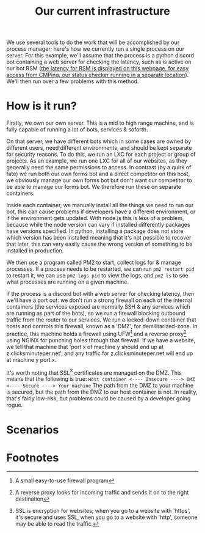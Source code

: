 :PROPERTIES:
:ID:       a907489b-22b8-46e5-89fb-95319c995df3
:END:
#+title: Our current infrastructure
We use several tools to do the work that will be accomplished by our process manager; here's how we currently run a single process on our server. For this example, we'll assume that the process is a python discord bot containing a web server for checking the latency, such as is active on our bot RSM ([[https://rsm.bots.clicksminuteper.net/][the latency for RSM is displayed on this webpage, for easy access from CMPing, our status checker running in a separate location]]). We'll then run over a few problems with this method.

* How is it run?
Firstly, we own our own server. This is a mid to high range machine, and is fully capable of running a lot of bots, services & soforth.

On that server, we have different bots which in some cases are owned by different users, need different environments, and should be kept separate for security reasons. To do this, we run an LXC for each project or group of projects. As an example, we run one LXC for all of our websites, as they generally need the same permissions to access. In contrast (by a quirk of fate) we run both our own forms bot and a direct competitor on this host, we obviously manage our own forms bot but don't want our competitor to be able to manage our forms bot. We therefore run these on separate containers.

Inside each container, we manually install all the things we need to run our bot, this can cause problems if developers have a different environment, or if the environment gets updated. With node.js this is less of a problem, because while the node version can vary if installed differently packages have versions specified. In python, installing a package does not store which version has been installed meaning that it's not possible to recover that later, this can very easily cause the wrong version of something to be installed in production.

We then use a program called PM2 to start, collect logs for & manage processes. If a process needs to be restarted, we can run =pm2 restart pid= to restart it, we can use =pm2 logs pid= to view the logs, and =pm2 ls= to see what processes are running on a given machine.

If the process is a discord bot with a web server for checking latency, then we'll have a port out: we don't run a strong firewall on each of the internal containers (the services exposed are normally SSH & any services which are running as part of the bots), so we run a firewall blocking outbound traffic from the router to our services. We run a locked-down container that hosts and controls this firewall, known as a 'DMZ', for demilitarized-zone. In practice, this machine holds a firewall using UFW[fn:1] and a reverse proxy[fn:2] using NGINX for punching holes through that firewall. If we have a website, we tell that machine that 'port x of machine y should end up at z.clicksminuteper.net', and any traffic for z.clicksminuteper.net will end up at machine y port x.

It's worth noting that SSL[fn:3] certificates are managed on the DMZ. This means that the following is true:
=Host container <---- Insecure ----> DMZ <---- Secure ----> Your machine=
The path from the DMZ to your machine is secured, but the path from the DMZ to our host container is not. In reality, that's fairly low-risk, but problems could be caused by a developer going rogue.

* Scenarios

* Footnotes

[fn:3] SSL is encryption for websites; when you go to a website with 'https', it's secure and uses SSL, when you go to a website with 'http', someone may be able to read the traffic. 

[fn:2] A reverse proxy looks for incoming traffic and sends it on to the right destination

[fn:1] A small easy-to-use firewall program 
